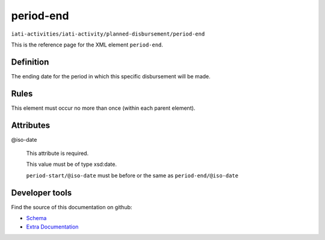 period-end
==========

``iati-activities/iati-activity/planned-disbursement/period-end``

This is the reference page for the XML element ``period-end``. 

.. index::
  single: period-end

Definition
~~~~~~~~~~


The ending date for the period in which this specific disbursement will be made.


Rules
~~~~~








This element must occur no more than once (within each parent element).







Attributes
~~~~~~~~~~


.. _iati-activities/iati-activity/planned-disbursement/period-end/.iso-date:

@iso-date
  

  This attribute is required.



  This value must be of type xsd:date.



  ``period-start/@iso-date`` must be before or the same as ``period-end/@iso-date``





Developer tools
~~~~~~~~~~~~~~~

Find the source of this documentation on github:

* `Schema <https://github.com/IATI/IATI-Schemas/blob/version-2.03/iati-activities-schema.xsd#L2073>`_
* `Extra Documentation <https://github.com/IATI/IATI-Extra-Documentation/blob/version-2.03/fr/activity-standard/iati-activities/iati-activity/planned-disbursement/period-end.rst>`_

